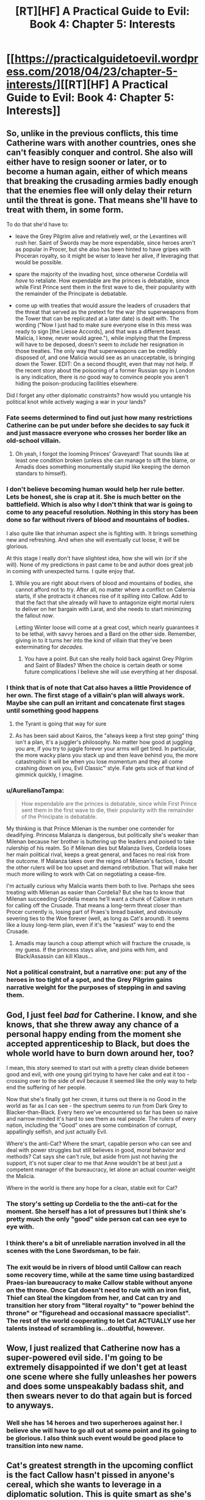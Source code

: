 #+TITLE: [RT][HF] A Practical Guide to Evil: Book 4: Chapter 5: Interests

* [[https://practicalguidetoevil.wordpress.com/2018/04/23/chapter-5-interests/][[RT][HF] A Practical Guide to Evil: Book 4: Chapter 5: Interests]]
:PROPERTIES:
:Author: Zayits
:Score: 69
:DateUnix: 1524456051.0
:DateShort: 2018-Apr-23
:END:

** So, unlike in the previous conflicts, this time Catherine wars with another countries, ones she can't feasibly conquer and control. She also will either have to resign sooner or later, or to become a human again, either of which means that breaking the crusading armies badly enough that the enemies flee will only delay their return until the threat is gone. That means she'll have to treat with them, in some form.

To do that she'd have to:

- leave the Grey Pilgrim alive and relatively well, or the Levantines will rush her. Saint of Swords may be more expendable, since heroes aren't as popular in Procer, but she also has been hinted to have gripes with Proceran royalty, so it might be wiser to leave her alive, if leveraging that would be possible.

- spare the majority of the invading host, since otherwise Cordelia will /have/ to retaliate. How expendable are the princes is debatable, since while First Prince sent them in the first wave to die, their popularity with the remainder of the Principate is debatable.

- come up with treaties that would assure the leaders of crusaders that the threat that served as the pretext for the war (the superweapons from the Tower that can be replicated at a later date) is dealt with. The wording ("Now I just had to make sure everyone else in this mess was ready to sign [the Liesse Accords], and that was a different beast. Malicia, I knew, never would agree."), while implying that the Empress will have to be deposed, doesn't seem to /include/ her resignation in those treaties. The only way that superweapons can be credibly disposed of, and one Malicia would see as an unacceptable, is bringing down the Tower. EDIT: On a second thought, even that may not help. If the recent story about the poisoning of a former Russian spy in London is any indication, there is /no/ good way to convince people you aren't hiding the poison-producing facilities elsewhere.

Did I forget any other diplomatic constraints? how would you untangle his political knot while actively waging a war in your lands?
:PROPERTIES:
:Author: Zayits
:Score: 18
:DateUnix: 1524459064.0
:DateShort: 2018-Apr-23
:END:

*** Fate seems determined to find out just how many restrictions Catherine can be put under before she decides to say fuck it and just massacre everyone who crosses her border like an old-school villain.
:PROPERTIES:
:Author: paradoxinclination
:Score: 16
:DateUnix: 1524459370.0
:DateShort: 2018-Apr-23
:END:

**** Oh yeah, I forgot the looming Princes' Graveyard! That sounds like at least one condition broken (unless she can manage to sift the blame, or Amadis does something monumentally stupid like keeping the demon standars to himself).
:PROPERTIES:
:Author: Zayits
:Score: 11
:DateUnix: 1524459526.0
:DateShort: 2018-Apr-23
:END:


*** I don't believe becoming human would help her rule better. Lets be honest, she is crap at it. She is much better on the battlefield. Which is also why I don't think that war is going to come to any peaceful resolution. Nothing in this story has been done so far without rivers of blood and mountains of bodies.

I also quite like that inhuman aspect she is fighting with. It brings something new and refreshing. And when she will eventually cut loose, it will be glorious.

At this stage I really don't have slightest idea, how she will win (or if she will). None of my predictions in past came to be and author does great job in coming with unexpected turns. I quite enjoy that.
:PROPERTIES:
:Author: signeti
:Score: 11
:DateUnix: 1524464110.0
:DateShort: 2018-Apr-23
:END:

**** While you are right about rivers of blood and mountains of bodies, she cannot afford not to try. After all, no matter where a conflict on Calernia starts, if she protracts it chances rise of it spilling into Callow. Add to that the fact that she already will have to antagonize eight mortal rulers to deliver on her bargain with Larat, and she needs to start minimizing the fallout /now/.

Letting Winter loose will come at a great cost, which nearly guarantees it to be lethal, with savvy heroes and a Bard on the other side. Remember, giving in to it turns her into the kind of villain that they've been exterminating for /decades/.
:PROPERTIES:
:Author: Zayits
:Score: 11
:DateUnix: 1524465509.0
:DateShort: 2018-Apr-23
:END:

***** You have a point. But can she really hold back against Grey Pilgrim and Saint of Blades? When the choice is certain death or some future complications I believe she will use everything at her disposal.
:PROPERTIES:
:Author: signeti
:Score: 2
:DateUnix: 1524467259.0
:DateShort: 2018-Apr-23
:END:


*** I think that is of note that Cat also haves a little Providence of her own. The first stage of a villain's plan will always work. Maybe she can pull an irritant and concatenate first stages until something good happens
:PROPERTIES:
:Author: panchoadrenalina
:Score: 7
:DateUnix: 1524472593.0
:DateShort: 2018-Apr-23
:END:

**** the Tyrant is going that way for sure
:PROPERTIES:
:Author: MadridFC
:Score: 3
:DateUnix: 1524485732.0
:DateShort: 2018-Apr-23
:END:


**** As has been said about Kairos, the "always keep a first step going" thing isn't a plan, it's a juggler's philosophy. No matter how good at juggling you are, if you try to juggle forever your arms will get tired. In particular, the more wacky plans you stack up and then leave behind you, the more catastrophic it will be when you lose momentum and they all come crashing down on you, Evil Classic™ style. Fate gets sick of that kind of gimmick quickly, I imagine.
:PROPERTIES:
:Author: Sarkavonsy
:Score: 4
:DateUnix: 1524517155.0
:DateShort: 2018-Apr-24
:END:


*** u/AurelianoTampa:
#+begin_quote
  How expendable are the princes is debatable, since while First Prince sent them in the first wave to die, their popularity with the remainder of the Principate is debatable.
#+end_quote

My thinking is that Prince Milenan is the number one contender for deadifying. Princess Malanza is dangerous, but politically she's weaker than Milenan because her brother is buttering up the leaders and poised to take rulership of his realm. So if Milenan dies but Malanza lives, Cordelia loses her main political rival, keeps a great general, and faces no real risk from the outcome. If Malanza takes over the reigns of Milenan's faction, I doubt the other rulers will be too upset and demand retribution. That will make her much more willing to work with Cat on negotiating a cease-fire.

I'm actually curious why Malicia wants them both to live. Perhaps she sees treating with Milenan as easier than Cordelia? But she has to know that Milenan succeeding Cordelia means he'll want a chunk of Callow in return for calling off the Crusade. That means a long-term threat closer than Procer currently is, losing part of Praes's bread basket, and obviously severing ties to the Woe forever (well, as long as Cat's around). It seems like a lousy long-term plan, even if it's the "easiest" way to end the Crusade.
:PROPERTIES:
:Author: AurelianoTampa
:Score: 1
:DateUnix: 1524486772.0
:DateShort: 2018-Apr-23
:END:

**** Amadis may launch a coup attempt which will fracture the crusade, is my guess. If the princess stays alive, and joins with him, and Black/Assassin can kill Klaus...
:PROPERTIES:
:Author: WalterTFD
:Score: 3
:DateUnix: 1524494116.0
:DateShort: 2018-Apr-23
:END:


*** Not a political constraint, but a narrative one: put any of the heroes in too tight of a spot, and the Grey Pilgrim gains narrative weight for the purposes of stepping in and saving them.
:PROPERTIES:
:Score: 1
:DateUnix: 1524489783.0
:DateShort: 2018-Apr-23
:END:


** God, I just feel /bad/ for Catherine. I know, and she knows, that she threw away any chance of a personal happy ending from the moment she accepted apprenticeship to Black, but does the whole world have to burn down around her, too?

I mean, this story seemed to start out with a pretty clean divide between good and evil, with one young girl trying to have her cake and eat it too - crossing over to the side of evil because it seemed like the only way to help end the suffering of her people.

Now that she's finally got her crown, it turns out there is no Good in the world as far as I can see - the spectrum seems to run from Dark Grey to Blacker-than-Black. Every hero we've encountered so far has been so naive and narrow minded it's hard to see them as real people. The rulers of every nation, including the "Good" ones are some combination of corrupt, appallingly selfish, and just actually Evil.

Where's the anti-Cat? Where the smart, capable person who can see and deal with power struggles but still believes in good, moral behavior and methods? Cat says she can't rule, but aside from just not having the support, it's not super clear to me that Anne wouldn't be at best just a competent manager of the bureaucracy, let alone an actual counter-weight the Malicia.

Where in the world is there any hope for a clean, stable exit for Cat?
:PROPERTIES:
:Author: JanusTheDoorman
:Score: 15
:DateUnix: 1524462520.0
:DateShort: 2018-Apr-23
:END:

*** The story's setting up Cordelia to the the anti-cat for the moment. She herself has a lot of pressures but I think she's pretty much the only "good" side person cat can see eye to eye with.
:PROPERTIES:
:Author: cyberdsaiyan
:Score: 10
:DateUnix: 1524468954.0
:DateShort: 2018-Apr-23
:END:


*** I think there's a bit of unreliable narration involved in all the scenes with the Lone Swordsman, to be fair.
:PROPERTIES:
:Author: earnestadmission
:Score: 2
:DateUnix: 1524521027.0
:DateShort: 2018-Apr-24
:END:


*** The exit would be in rivers of blood until Callow can reach some recovery time, while at the same time using bastardized Praes-ian bureaucracy to make Callow stable without *anyone* on the throne. Once Cat doesn't need to rule with an iron fist, Thief can Steal the kingdom from her, and Cat can try and transition her story from "literal royalty" to "power behind the throne" or "figurehead and occasional massacre specialist". The rest of the world cooperating to let Cat ACTUALLY use her talents instead of scrambling is...doubtful, however.
:PROPERTIES:
:Author: CFCrispyBacon
:Score: 1
:DateUnix: 1524510942.0
:DateShort: 2018-Apr-23
:END:


** Wow, I just realized that Catherine now has a super-powered evil side. I'm going to be extremely disappointed if we don't get at least one scene where she fully unleashes her powers and does some unspeakably badass shit, and then swears never to do that again but is forced to anyways.
:PROPERTIES:
:Author: paradoxinclination
:Score: 12
:DateUnix: 1524459675.0
:DateShort: 2018-Apr-23
:END:

*** Well she has 14 heroes and two superheroes against her. I believe she will have to go all out at some point and its going to be glorious. I also think such event would be good place to transition into new name.
:PROPERTIES:
:Author: signeti
:Score: 8
:DateUnix: 1524464280.0
:DateShort: 2018-Apr-23
:END:


** Cat's greatest strength in the upcoming conflict is the fact Callow hasn't pissed in anyone's cereal, which she wants to leverage in a diplomatic solution. This is quite smart as she's at least cordial with the major actors but I don't really see it happening as it is.

There needs to be some sort of inciting incident or a greater threat for peace talks to occur. The Dead King, the gnomes or the Everdark - a combination of all of them, maybe.
:PROPERTIES:
:Author: haiku_fornification
:Score: 4
:DateUnix: 1524468123.0
:DateShort: 2018-Apr-23
:END:

*** Yeah, what's UP with the gnomes? That early stuff with the Red Letter and Black talking about how Calernia is basically the backwaters of the world sort of seems to have gone nowhere. I'd suspect that EE laid that groundwork without having a payoff in mind,but everything else in the story says he knows exactly what kind of story he's telling here.

Wassup with that?
:PROPERTIES:
:Author: C_Densem
:Score: 1
:DateUnix: 1524610585.0
:DateShort: 2018-Apr-25
:END:

**** The gnomes sole purpose seems to be keeping the world in medieval stasis which seems like it would be important to the gods if they want the world to continue on being about individual stories. Because of this I suspect they will come up again when/if we learn more about the Gods.
:PROPERTIES:
:Author: LordGoldenroot
:Score: 2
:DateUnix: 1524626559.0
:DateShort: 2018-Apr-25
:END:


** Quick question: we know that in the past the Empire had to invade Callow on multiple occasions to compensate for food shortages. So how is it that, if the kingdom was invaded every now and then, they still kept a long-lasting dynasty of Callowan Kings until Amadeus showed up?

Were the previous invasions never successful enough or long-lasting enough to truly suppress the Fairfaxes beyond their ability to recover?
:PROPERTIES:
:Author: CouteauBleu
:Score: 4
:DateUnix: 1524477153.0
:DateShort: 2018-Apr-23
:END:

*** The Fairfaxes are the second ruling dynasty of Callow, the original founders were the Albans (the most famous of these being the Queen of Blades). As for how they survived in the face of constant invasion, it's a combination of branch families and the very strong story of 'every royal dies except for that underage one, which then proceeds to kick out the hated invader'.
:PROPERTIES:
:Author: ErraticErrata
:Score: 5
:DateUnix: 1524600772.0
:DateShort: 2018-Apr-25
:END:

**** So what's special about the Conquest is that Black was thorough enough to nip any Fairfax resurgence (so far)?

Anyway, thanks for the WoG!
:PROPERTIES:
:Author: CouteauBleu
:Score: 1
:DateUnix: 1524626430.0
:DateShort: 2018-Apr-25
:END:


*** Basically, you don't need to actually be in the direct family of a royal, to be able to claim you are part of said dynasty.

Third cousin twice removed? No one better around, no one seems to care, There ya go, You are now a Fairfax.

So i imagine quite a few of the Praes rulers will have attempted to stamp out the name, but then out of nowhere, some bastard from a orphanage pops up, drags a sword from a stone, and suddenly all of Callow is up in arms chanting "Fairfax!"

At some point the Tyrants probably stopped bothering with trying.
:PROPERTIES:
:Author: Oaden
:Score: 5
:DateUnix: 1524495483.0
:DateShort: 2018-Apr-23
:END:


*** Remenber that theres part of callow that were never touched by praes, and even after the conquest when the capital fell the had little direct damage, I think that those very areas had a good portion of the reserves while praes took the food from the sieged cities plus the dead tool let them be more or less feed for a while.

Edit: Thanks Bot!
:PROPERTIES:
:Author: MadridFC
:Score: 3
:DateUnix: 1524486184.0
:DateShort: 2018-Apr-23
:END:

**** Hey, MadridFC, just a quick heads-up:\\
*remeber* is actually spelled *remember*. You can remember it by *-mem- in the middle*.\\
Have a nice day!

^{^{^{^{The}}}} ^{^{^{^{parent}}}} ^{^{^{^{commenter}}}} ^{^{^{^{can}}}} ^{^{^{^{reply}}}} ^{^{^{^{with}}}} ^{^{^{^{'delete'}}}} ^{^{^{^{to}}}} ^{^{^{^{delete}}}} ^{^{^{^{this}}}} ^{^{^{^{comment.}}}}
:PROPERTIES:
:Author: CommonMisspellingBot
:Score: 2
:DateUnix: 1524486190.0
:DateShort: 2018-Apr-23
:END:

***** Good bot
:PROPERTIES:
:Author: MadridFC
:Score: 1
:DateUnix: 1524488506.0
:DateShort: 2018-Apr-23
:END:

****** Thank you, MadridFC, for voting on CommonMisspellingBot.

This bot wants to find the best and worst bots on Reddit. [[https://goodbot-badbot.herokuapp.com/][You can view results here]].

--------------

^{^{Even}} ^{^{if}} ^{^{I}} ^{^{don't}} ^{^{reply}} ^{^{to}} ^{^{your}} ^{^{comment,}} ^{^{I'm}} ^{^{still}} ^{^{listening}} ^{^{for}} ^{^{votes.}} ^{^{Check}} ^{^{the}} ^{^{webpage}} ^{^{to}} ^{^{see}} ^{^{if}} ^{^{your}} ^{^{vote}} ^{^{registered!}}
:PROPERTIES:
:Author: GoodBot_BadBot
:Score: 1
:DateUnix: 1524488513.0
:DateShort: 2018-Apr-23
:END:


*** Driving fast to Crush - Pendulum
:PROPERTIES:
:Author: Out-Of-Context-Bot
:Score: -10
:DateUnix: 1524477158.0
:DateShort: 2018-Apr-23
:END:

**** Bad Bot.
:PROPERTIES:
:Author: CouteauBleu
:Score: 6
:DateUnix: 1524477417.0
:DateShort: 2018-Apr-23
:END:

***** [removed]
:PROPERTIES:
:Score: -6
:DateUnix: 1524477469.0
:DateShort: 2018-Apr-23
:END:

****** BEGONE THOT
:PROPERTIES:
:Author: MadridFC
:Score: 1
:DateUnix: 1524485904.0
:DateShort: 2018-Apr-23
:END:


** I wonder exactly how much concentration of ninjutsu there is in this story. 14 heroes seems like far too many to succeed.
:PROPERTIES:
:Author: Dent7777
:Score: 3
:DateUnix: 1524532913.0
:DateShort: 2018-Apr-24
:END:

*** If all 14 dive in at once Cat will wipe the floor with them until Grey and Saint show up to give her an honest fight. If they come in ones and twos it won't be so bad for the heroes.
:PROPERTIES:
:Author: werewolf_nr
:Score: 1
:DateUnix: 1524597902.0
:DateShort: 2018-Apr-24
:END:

**** I'm personally worried about some sort of hero-breakout attempt. If you manage to get a half dozen to a dozen heroes through the lines to cause havoc in Callow, I doubt there is much Cat could do.
:PROPERTIES:
:Author: Dent7777
:Score: 2
:DateUnix: 1524598067.0
:DateShort: 2018-Apr-24
:END:

***** If they caused havoc to the civilians they wouldn't be heroes. And Robber and his band have gotten capable enough to throw monkey wrenches into heroes plans. I wouldn't be surprised if they took out a few weaker ones.
:PROPERTIES:
:Author: werewolf_nr
:Score: 1
:DateUnix: 1524598778.0
:DateShort: 2018-Apr-25
:END:

